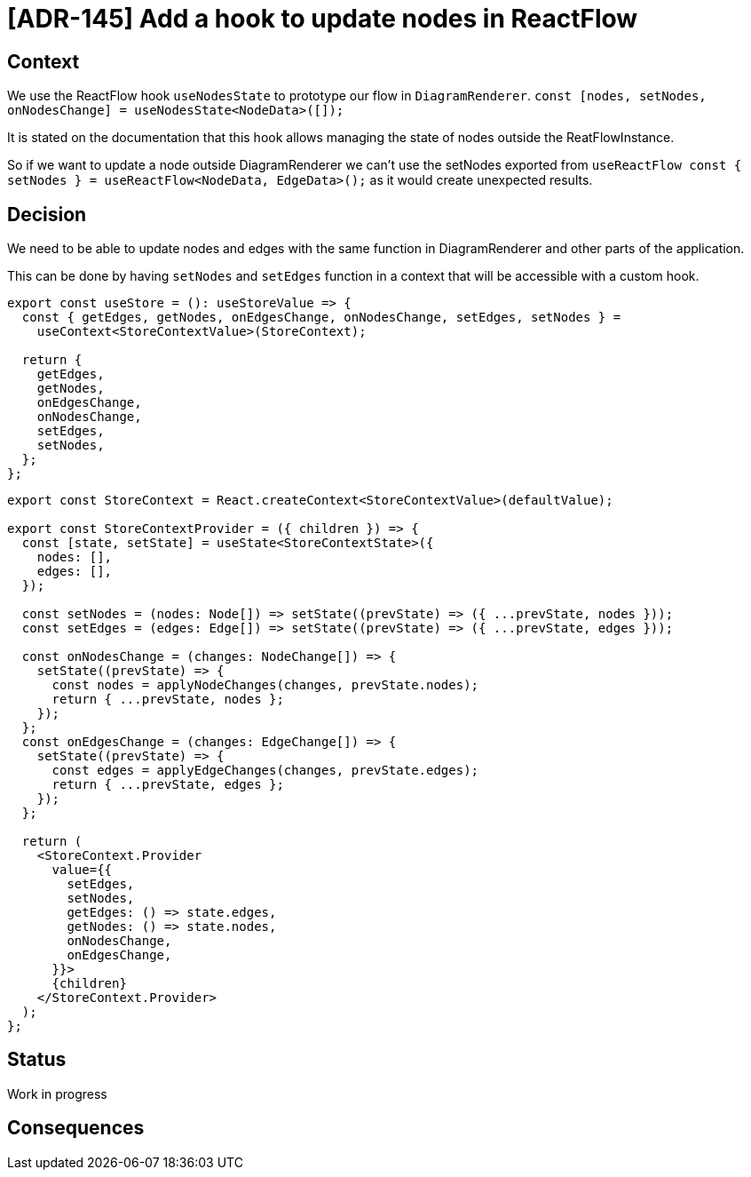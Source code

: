 = [ADR-145] Add a hook to update nodes in ReactFlow

== Context

We use the ReactFlow hook `useNodesState` to prototype our flow in `DiagramRenderer`.
`const [nodes, setNodes, onNodesChange] = useNodesState<NodeData>([]);`

It is stated on the documentation that this hook allows managing the state of nodes outside the ReatFlowInstance.

So if we want to update a node outside DiagramRenderer we can't use the setNodes exported from `useReactFlow const { setNodes } = useReactFlow<NodeData, EdgeData>();` as it would create unexpected results.


== Decision

We need to be able to update nodes and edges with the same function in DiagramRenderer and other parts of the application.

This can be done by having `setNodes` and `setEdges` function in a context that will be accessible with a custom hook.

```
export const useStore = (): useStoreValue => {
  const { getEdges, getNodes, onEdgesChange, onNodesChange, setEdges, setNodes } =
    useContext<StoreContextValue>(StoreContext);

  return {
    getEdges,
    getNodes,
    onEdgesChange,
    onNodesChange,
    setEdges,
    setNodes,
  };
};
```

```
export const StoreContext = React.createContext<StoreContextValue>(defaultValue);

export const StoreContextProvider = ({ children }) => {
  const [state, setState] = useState<StoreContextState>({
    nodes: [],
    edges: [],
  });

  const setNodes = (nodes: Node[]) => setState((prevState) => ({ ...prevState, nodes }));
  const setEdges = (edges: Edge[]) => setState((prevState) => ({ ...prevState, edges }));

  const onNodesChange = (changes: NodeChange[]) => {
    setState((prevState) => {
      const nodes = applyNodeChanges(changes, prevState.nodes);
      return { ...prevState, nodes };
    });
  };
  const onEdgesChange = (changes: EdgeChange[]) => {
    setState((prevState) => {
      const edges = applyEdgeChanges(changes, prevState.edges);
      return { ...prevState, edges };
    });
  };

  return (
    <StoreContext.Provider
      value={{
        setEdges,
        setNodes,
        getEdges: () => state.edges,
        getNodes: () => state.nodes,
        onNodesChange,
        onEdgesChange,
      }}>
      {children}
    </StoreContext.Provider>
  );
};
```

== Status

Work in progress

== Consequences
